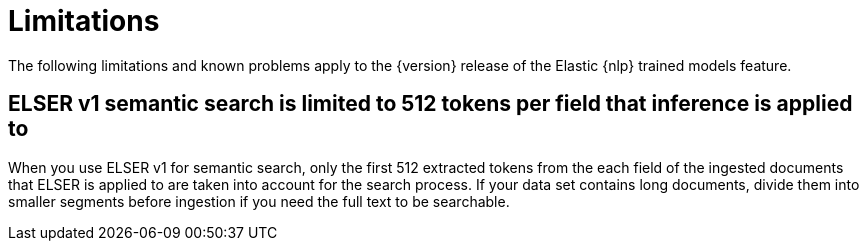 [[ml-nlp-limitations]]
= Limitations

:keywords: {ml-init}, {stack}, {nlp}, limitations,
:description: List of limitations of the Elastic NLP features

The following limitations and known problems apply to the {version} release of 
the Elastic {nlp} trained models feature.

[discrete]
[[ml-nlp-elser-v1-limit-512]]
== ELSER v1 semantic search is limited to 512 tokens per field that inference is applied to

When you use ELSER v1 for semantic search, only the first 512 extracted tokens 
from the each field of the ingested documents that ELSER is applied to are taken into account for the search process. If 
your data set contains long documents, divide them into smaller segments before 
ingestion if you need the full text to be searchable.
